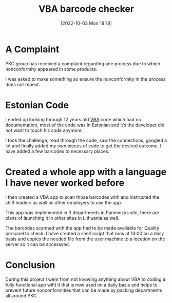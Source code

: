#+title:      VBA barcode checker
#+date:       [2022-10-03 Mon 18:18]
#+filetags:   :project:vba:
#+identifier: 20221003T181800
#+STARTUP:    overview

#+attr_html: :width 1200px
#+ATTR_ORG: :width 600
[[./media/vba-barcode-checker.png]]

* A Complaint

PKC group has received a complaint regarding one process due to which
nonconformity appeared in some products.

I was asked to make something so ensure the nonconformity in the process does
not repeat.

* Estonian Code

I ended up looking through 12 years old [[https://learn.microsoft.com/en-us/dotnet/visual-basic/][VBA]] code which had no documentation,
most of the code was in Estonian and it’s the developer did not want to touch
his code anymore.

I took the challenge, read through the code, saw the connections, googled a lot
and finally added my own pieces of code to get the desired outcome. I have
added a few barcodes to necessary places.

* Created a whole app with a language I have never worked before

I then created a VBA app to scan those barcodes with and instructed the shift
leaders as well as other employers to use the app.

This app was implemented in 3 departments in Panevezys site, there are plans of
launching it in other sites in Lithuania as well.

The barcodes scanned with the app had to be made available for Quality personel
to check. I have created a shell script that runs at 13:00 on a daily basis and
copies the needed file from the user machine to a location on the server so it
can be accesssed.

* Conclusion

During this project I went from not knowing anything about VBA to coding a
fully functional app wiht it that is now used on a daily basis and helps to
prevent future nonconformities that can be made by packing departments all
around PKC.
